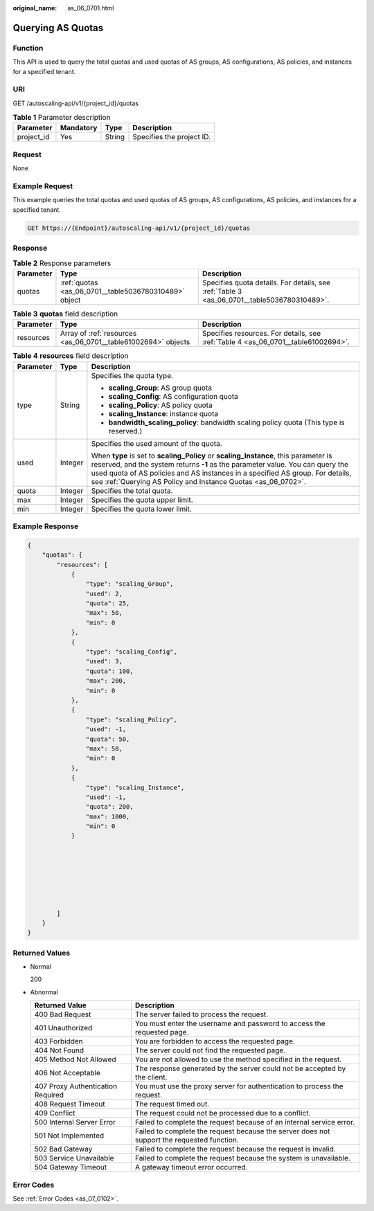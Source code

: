 :original_name: as_06_0701.html

.. _as_06_0701:

Querying AS Quotas
==================

Function
--------

This API is used to query the total quotas and used quotas of AS groups, AS configurations, AS policies, and instances for a specified tenant.

URI
---

GET /autoscaling-api/v1/{project_id}/quotas

.. table:: **Table 1** Parameter description

   ========== ========= ====== =========================
   Parameter  Mandatory Type   Description
   ========== ========= ====== =========================
   project_id Yes       String Specifies the project ID.
   ========== ========= ====== =========================

Request
-------

None

Example Request
---------------

This example queries the total quotas and used quotas of AS groups, AS configurations, AS policies, and instances for a specified tenant.

.. code-block:: text

   GET https://{Endpoint}/autoscaling-api/v1/{project_id}/quotas

Response
--------

.. table:: **Table 2** Response parameters

   +-----------+-------------------------------------------------------+--------------------------------------------------------------------------------------------+
   | Parameter | Type                                                  | Description                                                                                |
   +===========+=======================================================+============================================================================================+
   | quotas    | :ref:`quotas <as_06_0701__table5036780310489>` object | Specifies quota details. For details, see :ref:`Table 3 <as_06_0701__table5036780310489>`. |
   +-----------+-------------------------------------------------------+--------------------------------------------------------------------------------------------+

.. _as_06_0701__table5036780310489:

.. table:: **Table 3** **quotas** field description

   +-----------+---------------------------------------------------------------+-----------------------------------------------------------------------------------+
   | Parameter | Type                                                          | Description                                                                       |
   +===========+===============================================================+===================================================================================+
   | resources | Array of :ref:`resources <as_06_0701__table61002694>` objects | Specifies resources. For details, see :ref:`Table 4 <as_06_0701__table61002694>`. |
   +-----------+---------------------------------------------------------------+-----------------------------------------------------------------------------------+

.. _as_06_0701__table61002694:

.. table:: **Table 4** **resources** field description

   +-----------------------+-----------------------+--------------------------------------------------------------------------------------------------------------------------------------------------------------------------------------------------------------------------------------------------------------------------------------------------------------------------+
   | Parameter             | Type                  | Description                                                                                                                                                                                                                                                                                                              |
   +=======================+=======================+==========================================================================================================================================================================================================================================================================================================================+
   | type                  | String                | Specifies the quota type.                                                                                                                                                                                                                                                                                                |
   |                       |                       |                                                                                                                                                                                                                                                                                                                          |
   |                       |                       | -  **scaling_Group**: AS group quota                                                                                                                                                                                                                                                                                     |
   |                       |                       | -  **scaling_Config**: AS configuration quota                                                                                                                                                                                                                                                                            |
   |                       |                       | -  **scaling_Policy**: AS policy quota                                                                                                                                                                                                                                                                                   |
   |                       |                       | -  **scaling_Instance**: instance quota                                                                                                                                                                                                                                                                                  |
   |                       |                       | -  **bandwidth_scaling_policy**: bandwidth scaling policy quota (This type is reserved.)                                                                                                                                                                                                                                 |
   +-----------------------+-----------------------+--------------------------------------------------------------------------------------------------------------------------------------------------------------------------------------------------------------------------------------------------------------------------------------------------------------------------+
   | used                  | Integer               | Specifies the used amount of the quota.                                                                                                                                                                                                                                                                                  |
   |                       |                       |                                                                                                                                                                                                                                                                                                                          |
   |                       |                       | When **type** is set to **scaling_Policy** or **scaling_Instance**, this parameter is reserved, and the system returns **-1** as the parameter value. You can query the used quota of AS policies and AS instances in a specified AS group. For details, see :ref:`Querying AS Policy and Instance Quotas <as_06_0702>`. |
   +-----------------------+-----------------------+--------------------------------------------------------------------------------------------------------------------------------------------------------------------------------------------------------------------------------------------------------------------------------------------------------------------------+
   | quota                 | Integer               | Specifies the total quota.                                                                                                                                                                                                                                                                                               |
   +-----------------------+-----------------------+--------------------------------------------------------------------------------------------------------------------------------------------------------------------------------------------------------------------------------------------------------------------------------------------------------------------------+
   | max                   | Integer               | Specifies the quota upper limit.                                                                                                                                                                                                                                                                                         |
   +-----------------------+-----------------------+--------------------------------------------------------------------------------------------------------------------------------------------------------------------------------------------------------------------------------------------------------------------------------------------------------------------------+
   | min                   | Integer               | Specifies the quota lower limit.                                                                                                                                                                                                                                                                                         |
   +-----------------------+-----------------------+--------------------------------------------------------------------------------------------------------------------------------------------------------------------------------------------------------------------------------------------------------------------------------------------------------------------------+

Example Response
----------------

.. code-block::

   {
       "quotas": {
           "resources": [
               {
                   "type": "scaling_Group",
                   "used": 2,
                   "quota": 25,
                   "max": 50,
                   "min": 0
               },
               {
                   "type": "scaling_Config",
                   "used": 3,
                   "quota": 100,
                   "max": 200,
                   "min": 0
               },
               {
                   "type": "scaling_Policy",
                   "used": -1,
                   "quota": 50,
                   "max": 50,
                   "min": 0
               },
               {
                   "type": "scaling_Instance",
                   "used": -1,
                   "quota": 200,
                   "max": 1000,
                   "min": 0
               }







           ]
       }
   }

Returned Values
---------------

-  Normal

   200

-  Abnormal

   +-----------------------------------+--------------------------------------------------------------------------------------------+
   | Returned Value                    | Description                                                                                |
   +===================================+============================================================================================+
   | 400 Bad Request                   | The server failed to process the request.                                                  |
   +-----------------------------------+--------------------------------------------------------------------------------------------+
   | 401 Unauthorized                  | You must enter the username and password to access the requested page.                     |
   +-----------------------------------+--------------------------------------------------------------------------------------------+
   | 403 Forbidden                     | You are forbidden to access the requested page.                                            |
   +-----------------------------------+--------------------------------------------------------------------------------------------+
   | 404 Not Found                     | The server could not find the requested page.                                              |
   +-----------------------------------+--------------------------------------------------------------------------------------------+
   | 405 Method Not Allowed            | You are not allowed to use the method specified in the request.                            |
   +-----------------------------------+--------------------------------------------------------------------------------------------+
   | 406 Not Acceptable                | The response generated by the server could not be accepted by the client.                  |
   +-----------------------------------+--------------------------------------------------------------------------------------------+
   | 407 Proxy Authentication Required | You must use the proxy server for authentication to process the request.                   |
   +-----------------------------------+--------------------------------------------------------------------------------------------+
   | 408 Request Timeout               | The request timed out.                                                                     |
   +-----------------------------------+--------------------------------------------------------------------------------------------+
   | 409 Conflict                      | The request could not be processed due to a conflict.                                      |
   +-----------------------------------+--------------------------------------------------------------------------------------------+
   | 500 Internal Server Error         | Failed to complete the request because of an internal service error.                       |
   +-----------------------------------+--------------------------------------------------------------------------------------------+
   | 501 Not Implemented               | Failed to complete the request because the server does not support the requested function. |
   +-----------------------------------+--------------------------------------------------------------------------------------------+
   | 502 Bad Gateway                   | Failed to complete the request because the request is invalid.                             |
   +-----------------------------------+--------------------------------------------------------------------------------------------+
   | 503 Service Unavailable           | Failed to complete the request because the system is unavailable.                          |
   +-----------------------------------+--------------------------------------------------------------------------------------------+
   | 504 Gateway Timeout               | A gateway timeout error occurred.                                                          |
   +-----------------------------------+--------------------------------------------------------------------------------------------+

Error Codes
-----------

See :ref:`Error Codes <as_07_0102>`.
